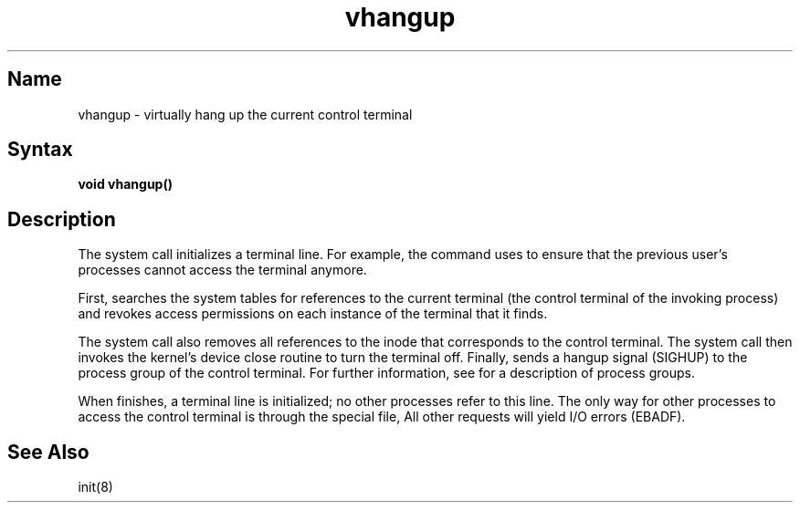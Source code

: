 .\" SCCSID: @(#)vhangup.2	8.2	1/28/91
.TH vhangup 2
.SH Name
vhangup \- virtually hang up the current control terminal
.SH Syntax
.B void vhangup\|(\|)
.SH Description
.NXR "vhangup system call"
.NXR "terminal" "revoking access"
The
.PN vhangup
system call initializes a terminal line. 
For example, the 
.PN init 
command uses
.PN vhangup
to ensure that 
the previous user's processes cannot access the
terminal anymore.
.PP
First,
.PN vhangup
searches the system tables for references to the current
terminal (the control terminal
of the invoking process) and revokes access permissions
on each instance of the terminal that it finds.
.PP
The
.PN vhangup
system call
also removes all references to the inode that corresponds to the
control terminal. 
The
.PN vhangup 
system call
then invokes the kernel's device close routine to turn
the terminal off.
Finally,
.PN vhangup
sends a hangup signal (SIGHUP) to the process group
of the control terminal.  For further information, see
.MS tty 4
for a description of process groups.
.PP
When
.PN vhangup
finishes, a terminal line is 
initialized; no other processes refer to this line.
The only way for other processes to access 
the control terminal is through the special file,
.PN /dev/tty .
All other requests will yield I/O errors (EBADF).
.SH See Also
init(8)
